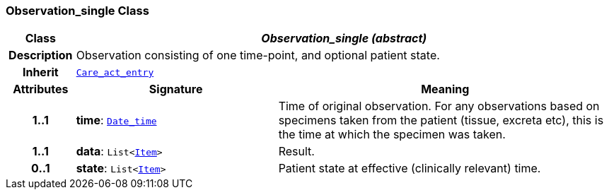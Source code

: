 === Observation_single Class

[cols="^1,3,5"]
|===
h|*Class*
2+^h|*__Observation_single (abstract)__*

h|*Description*
2+a|Observation consisting of one time-point, and optional patient state.

h|*Inherit*
2+|`<<_care_act_entry_class,Care_act_entry>>`

h|*Attributes*
^h|*Signature*
^h|*Meaning*

h|*1..1*
|*time*: `link:/releases/BASE/{base_release}/foundation_types.html#_date_time_class[Date_time^]`
a|Time of original observation. For any observations based on specimens taken from the patient (tissue, excreta etc), this is the time at which the specimen was taken.

h|*1..1*
|*data*: `List<link:/releases/GCM/{gcm_release}/data_structures.html#_item_class[Item^]>`
a|Result.

h|*0..1*
|*state*: `List<link:/releases/GCM/{gcm_release}/data_structures.html#_item_class[Item^]>`
a|Patient state at effective (clinically relevant) time.
|===
